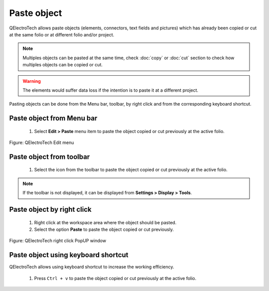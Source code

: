 .. _en/schema/paste

=============
Paste object
=============

QElectroTech allows paste objects (elements, connectors, text fields and pictures) which has already 
been copied or cut at the same folio or at different folio and/or project.

.. note::

   Multiples objects can be pasted at the same time, check :doc:`copy` or :doc:`cut` section to check how 
   multiples objects can be copied or cut.

.. warning::

    The elements would suffer data loss if the intention is to paste it at a different project.

Pasting objects can be done from the Menu bar, toolbar, by right click and from the corresponding 
keyboard shortcut.

Paste object from Menu bar
~~~~~~~~~~~~~~~~~~~~~~~~~~~

    1. Select **Edit > Paste** menu item to paste the object copied or cut previously at the active folio.

.. figure:: graphics/qet_menu_edit.png
   :align: center

   Figure: QElectroTech Edit menu

Paste object from toolbar
~~~~~~~~~~~~~~~~~~~~~~~~~~

    1. Select the icon |icon_paste| from the toolbar to paste the object copied or cut previously at the active folio.

.. |icon_paste| image:: graphics/qet_paste_icon.png

.. note::

   If the toolbar is not displayed, it can be displayed from **Settings > Display > Tools**.

Paste object by right click
~~~~~~~~~~~~~~~~~~~~~~~~~~~~

    1. Right click at the workspace area where the object should be pasted.
    2. Select the option **Paste** to paste the object copied or cut previously.

.. figure:: graphics/qet_element_right_click.png
   :align: center

   Figure: QElectroTech right click PopUP window

Paste object using keyboard shortcut
~~~~~~~~~~~~~~~~~~~~~~~~~~~~~~~~~~~~~

QElectroTech allows using keyboard shortcut to increase the working efficiency.

    1. Press ``Ctrl + v`` to paste the object copied or cut previously at the active folio.

.. seealso::

    For more information about QElectroTech keyboard shortcut, please refers to `Menu bar <../../en/interface/menubar.html>`_ section.
